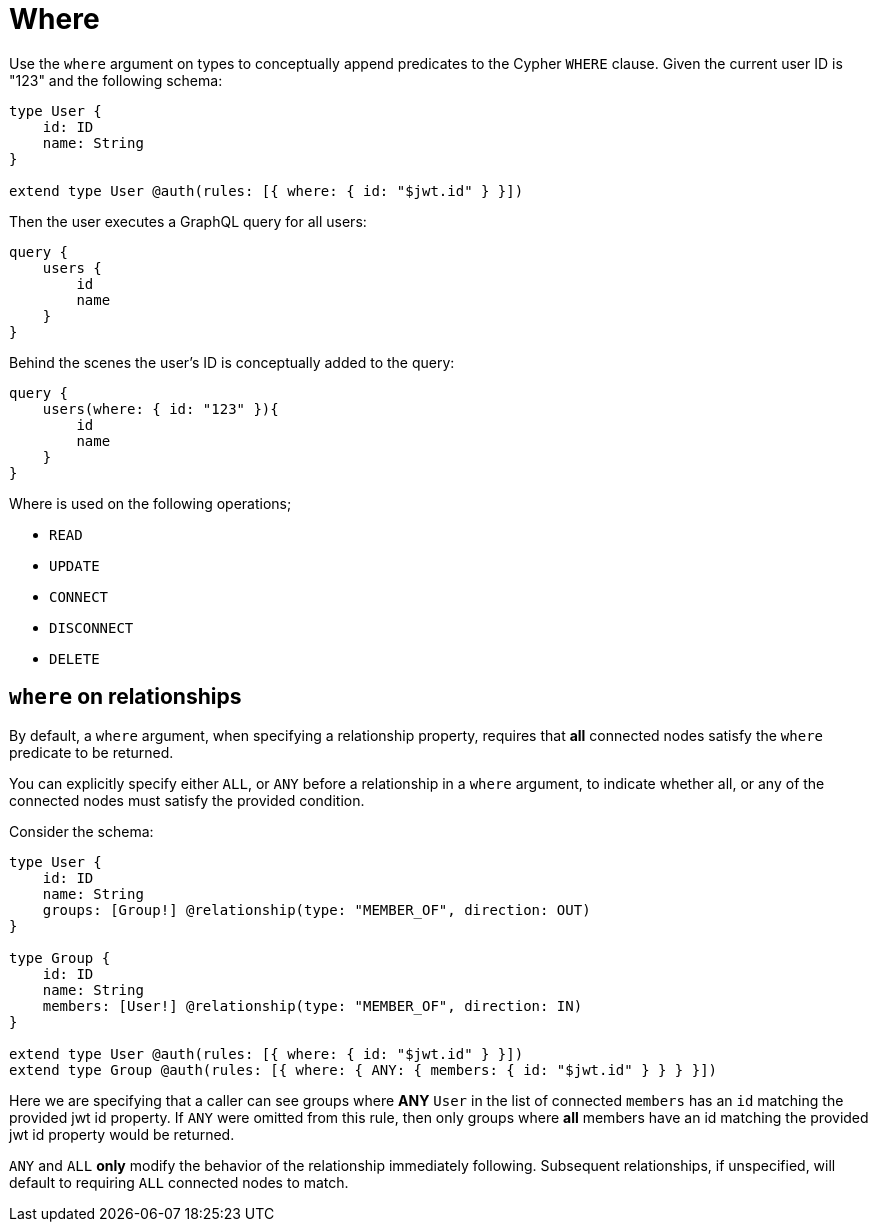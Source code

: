 [[auth-authorization-where]]
= Where

Use the `where` argument on types to conceptually append predicates to the Cypher `WHERE` clause. Given the current user ID is "123" and the following schema:

[source, graphql, indent=0]
----
type User {
    id: ID
    name: String
}

extend type User @auth(rules: [{ where: { id: "$jwt.id" } }])
----

Then the user executes a GraphQL query for all users:

[source, graphql, indent=0]
----
query {
    users {
        id
        name
    }
}
----

Behind the scenes the user’s ID is conceptually added to the query:

[source, graphql, indent=0]
----
query {
    users(where: { id: "123" }){
        id
        name
    }
}
----

Where is used on the following operations;

- `READ`
- `UPDATE`
- `CONNECT`
- `DISCONNECT`
- `DELETE`


== `where` on relationships

By default, a `where` argument, when specifying a relationship property, requires that *all* connected nodes satisfy the `where` predicate to be returned.

You can explicitly specify either `ALL`, or `ANY` before a relationship in a `where` argument, to indicate whether all, or any of the connected nodes must satisfy the provided condition.

Consider the schema:

[source, graphql, indent=0]
----
type User {
    id: ID
    name: String
    groups: [Group!] @relationship(type: "MEMBER_OF", direction: OUT)
}

type Group {
    id: ID
    name: String
    members: [User!] @relationship(type: "MEMBER_OF", direction: IN)
}

extend type User @auth(rules: [{ where: { id: "$jwt.id" } }])
extend type Group @auth(rules: [{ where: { ANY: { members: { id: "$jwt.id" } } } }])
----

Here we are specifying that a caller can see groups where *ANY* `User` in the list of connected `members` has an `id` matching the provided jwt id property.  If `ANY` were omitted from this rule, then only groups where *all* members have an id matching the provided jwt id property would be returned.

`ANY` and `ALL` *only* modify the behavior of the relationship immediately following.  Subsequent relationships, if unspecified, will default to requiring `ALL` connected nodes to match.
